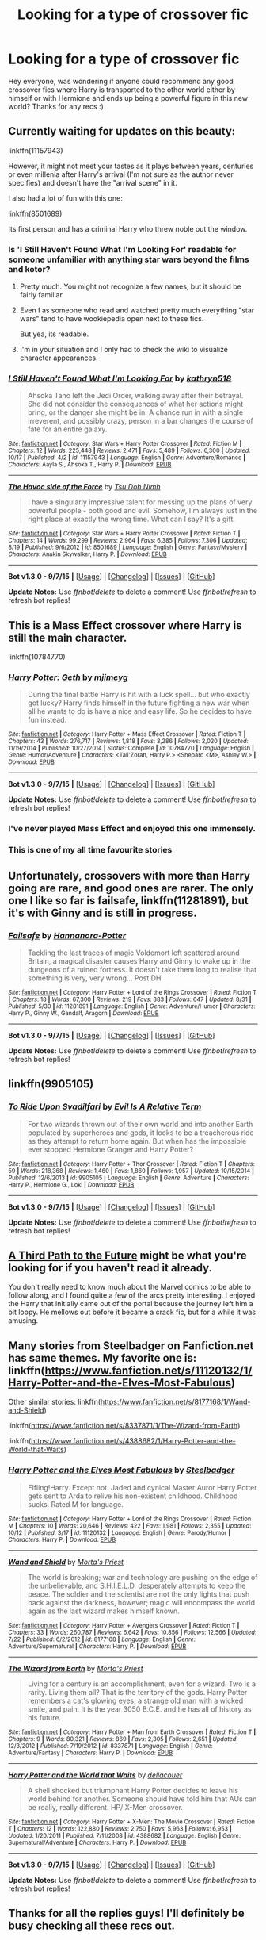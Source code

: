 #+TITLE: Looking for a type of crossover fic

* Looking for a type of crossover fic
:PROPERTIES:
:Author: joker8765
:Score: 12
:DateUnix: 1447848161.0
:DateShort: 2015-Nov-18
:FlairText: Request
:END:
Hey everyone, was wondering if anyone could recommend any good crossover fics where Harry is transported to the other world either by himself or with Hermione and ends up being a powerful figure in this new world? Thanks for any recs :)


** Currently waiting for updates on this beauty:

linkffn(11157943)

However, it might not meet your tastes as it plays between years, centuries or even millenia after Harry's arrival (I'm not sure as the author never specifies) and doesn't have the "arrival scene" in it.

I also had a lot of fun with this one:

linkffn(8501689)

Its first person and has a criminal Harry who threw noble out the window.
:PROPERTIES:
:Author: UndeadBBQ
:Score: 3
:DateUnix: 1447860001.0
:DateShort: 2015-Nov-18
:END:

*** Is 'I Still Haven't Found What I'm Looking For' readable for someone unfamiliar with anything star wars beyond the films and kotor?
:PROPERTIES:
:Author: teamfireyleader
:Score: 3
:DateUnix: 1447864312.0
:DateShort: 2015-Nov-18
:END:

**** Pretty much. You might not recognize a few names, but it should be fairly familiar.
:PROPERTIES:
:Author: Averant
:Score: 3
:DateUnix: 1447870230.0
:DateShort: 2015-Nov-18
:END:


**** Even I as someone who read and watched pretty much everything "star wars" tend to have wookiepedia open next to these fics.

But yea, its readable.
:PROPERTIES:
:Author: UndeadBBQ
:Score: 2
:DateUnix: 1447871715.0
:DateShort: 2015-Nov-18
:END:


**** I'm in your situation and I only had to check the wiki to visualize character appearances.
:PROPERTIES:
:Score: 1
:DateUnix: 1447937805.0
:DateShort: 2015-Nov-19
:END:


*** [[http://www.fanfiction.net/s/11157943/1/][*/I Still Haven't Found What I'm Looking For/*]] by [[https://www.fanfiction.net/u/4404355/kathryn518][/kathryn518/]]

#+begin_quote
  Ahsoka Tano left the Jedi Order, walking away after their betrayal. She did not consider the consequences of what her actions might bring, or the danger she might be in. A chance run in with a single irreverent, and possibly crazy, person in a bar changes the course of fate for an entire galaxy.
#+end_quote

^{/Site/: [[http://www.fanfiction.net/][fanfiction.net]] *|* /Category/: Star Wars + Harry Potter Crossover *|* /Rated/: Fiction M *|* /Chapters/: 12 *|* /Words/: 225,448 *|* /Reviews/: 2,471 *|* /Favs/: 5,489 *|* /Follows/: 6,300 *|* /Updated/: 10/17 *|* /Published/: 4/2 *|* /id/: 11157943 *|* /Language/: English *|* /Genre/: Adventure/Romance *|* /Characters/: Aayla S., Ahsoka T., Harry P. *|* /Download/: [[http://www.p0ody-files.com/ff_to_ebook/mobile/makeEpub.php?id=11157943][EPUB]]}

--------------

[[http://www.fanfiction.net/s/8501689/1/][*/The Havoc side of the Force/*]] by [[https://www.fanfiction.net/u/3484707/Tsu-Doh-Nimh][/Tsu Doh Nimh/]]

#+begin_quote
  I have a singularly impressive talent for messing up the plans of very powerful people - both good and evil. Somehow, I'm always just in the right place at exactly the wrong time. What can I say? It's a gift.
#+end_quote

^{/Site/: [[http://www.fanfiction.net/][fanfiction.net]] *|* /Category/: Star Wars + Harry Potter Crossover *|* /Rated/: Fiction T *|* /Chapters/: 14 *|* /Words/: 99,299 *|* /Reviews/: 2,964 *|* /Favs/: 6,385 *|* /Follows/: 7,306 *|* /Updated/: 8/19 *|* /Published/: 9/6/2012 *|* /id/: 8501689 *|* /Language/: English *|* /Genre/: Fantasy/Mystery *|* /Characters/: Anakin Skywalker, Harry P. *|* /Download/: [[http://www.p0ody-files.com/ff_to_ebook/mobile/makeEpub.php?id=8501689][EPUB]]}

--------------

*Bot v1.3.0 - 9/7/15* *|* [[[https://github.com/tusing/reddit-ffn-bot/wiki/Usage][Usage]]] | [[[https://github.com/tusing/reddit-ffn-bot/wiki/Changelog][Changelog]]] | [[[https://github.com/tusing/reddit-ffn-bot/issues/][Issues]]] | [[[https://github.com/tusing/reddit-ffn-bot/][GitHub]]]

*Update Notes:* Use /ffnbot!delete/ to delete a comment! Use /ffnbot!refresh/ to refresh bot replies!
:PROPERTIES:
:Author: FanfictionBot
:Score: 1
:DateUnix: 1447860008.0
:DateShort: 2015-Nov-18
:END:


** This is a Mass Effect crossover where Harry is still the main character.

linkffn(10784770)
:PROPERTIES:
:Author: whengarble
:Score: 3
:DateUnix: 1447860055.0
:DateShort: 2015-Nov-18
:END:

*** [[http://www.fanfiction.net/s/10784770/1/][*/Harry Potter: Geth/*]] by [[https://www.fanfiction.net/u/1282867/mjimeyg][/mjimeyg/]]

#+begin_quote
  During the final battle Harry is hit with a luck spell... but who exactly got lucky? Harry finds himself in the future fighting a new war when all he wants to do is have a nice and easy life. So he decides to have fun instead.
#+end_quote

^{/Site/: [[http://www.fanfiction.net/][fanfiction.net]] *|* /Category/: Harry Potter + Mass Effect Crossover *|* /Rated/: Fiction T *|* /Chapters/: 43 *|* /Words/: 276,717 *|* /Reviews/: 1,818 *|* /Favs/: 3,286 *|* /Follows/: 2,020 *|* /Updated/: 11/19/2014 *|* /Published/: 10/27/2014 *|* /Status/: Complete *|* /id/: 10784770 *|* /Language/: English *|* /Genre/: Humor/Adventure *|* /Characters/: <Tali'Zorah, Harry P.> <Shepard <M>, Ashley W.> *|* /Download/: [[http://www.p0ody-files.com/ff_to_ebook/mobile/makeEpub.php?id=10784770][EPUB]]}

--------------

*Bot v1.3.0 - 9/7/15* *|* [[[https://github.com/tusing/reddit-ffn-bot/wiki/Usage][Usage]]] | [[[https://github.com/tusing/reddit-ffn-bot/wiki/Changelog][Changelog]]] | [[[https://github.com/tusing/reddit-ffn-bot/issues/][Issues]]] | [[[https://github.com/tusing/reddit-ffn-bot/][GitHub]]]

*Update Notes:* Use /ffnbot!delete/ to delete a comment! Use /ffnbot!refresh/ to refresh bot replies!
:PROPERTIES:
:Author: FanfictionBot
:Score: 1
:DateUnix: 1447860144.0
:DateShort: 2015-Nov-18
:END:


*** I've never played Mass Effect and enjoyed this one immensely.
:PROPERTIES:
:Author: LocalMadman
:Score: 1
:DateUnix: 1447878720.0
:DateShort: 2015-Nov-19
:END:


*** This is one of my all time favourite stories
:PROPERTIES:
:Author: Rayiara
:Score: 1
:DateUnix: 1447884649.0
:DateShort: 2015-Nov-19
:END:


** Unfortunately, crossovers with more than Harry going are rare, and good ones are rarer. The only one I like so far is *failsafe*, linkffn(11281891), but it's with Ginny and is still in progress.
:PROPERTIES:
:Author: InquisitorCOC
:Score: 3
:DateUnix: 1447861259.0
:DateShort: 2015-Nov-18
:END:

*** [[http://www.fanfiction.net/s/11281891/1/][*/Failsafe/*]] by [[https://www.fanfiction.net/u/416453/Hannanora-Potter][/Hannanora-Potter/]]

#+begin_quote
  Tackling the last traces of magic Voldemort left scattered around Britain, a magical disaster causes Harry and Ginny to wake up in the dungeons of a ruined fortress. It doesn't take them long to realise that something is very, very wrong... Post DH
#+end_quote

^{/Site/: [[http://www.fanfiction.net/][fanfiction.net]] *|* /Category/: Harry Potter + Lord of the Rings Crossover *|* /Rated/: Fiction T *|* /Chapters/: 18 *|* /Words/: 67,300 *|* /Reviews/: 219 *|* /Favs/: 383 *|* /Follows/: 647 *|* /Updated/: 8/31 *|* /Published/: 5/30 *|* /id/: 11281891 *|* /Language/: English *|* /Genre/: Adventure/Humor *|* /Characters/: Harry P., Ginny W., Gandalf, Aragorn *|* /Download/: [[http://www.p0ody-files.com/ff_to_ebook/mobile/makeEpub.php?id=11281891][EPUB]]}

--------------

*Bot v1.3.0 - 9/7/15* *|* [[[https://github.com/tusing/reddit-ffn-bot/wiki/Usage][Usage]]] | [[[https://github.com/tusing/reddit-ffn-bot/wiki/Changelog][Changelog]]] | [[[https://github.com/tusing/reddit-ffn-bot/issues/][Issues]]] | [[[https://github.com/tusing/reddit-ffn-bot/][GitHub]]]

*Update Notes:* Use /ffnbot!delete/ to delete a comment! Use /ffnbot!refresh/ to refresh bot replies!
:PROPERTIES:
:Author: FanfictionBot
:Score: 1
:DateUnix: 1447861345.0
:DateShort: 2015-Nov-18
:END:


** linkffn(9905105)
:PROPERTIES:
:Author: Starfox5
:Score: 3
:DateUnix: 1447863360.0
:DateShort: 2015-Nov-18
:END:

*** [[http://www.fanfiction.net/s/9905105/1/][*/To Ride Upon Svadilfari/*]] by [[https://www.fanfiction.net/u/1693442/Evil-Is-A-Relative-Term][/Evil Is A Relative Term/]]

#+begin_quote
  For two wizards thrown out of their own world and into another Earth populated by superheroes and gods, it looks to be a treacherous ride as they attempt to return home again. But when has the impossible ever stopped Hermione Granger and Harry Potter?
#+end_quote

^{/Site/: [[http://www.fanfiction.net/][fanfiction.net]] *|* /Category/: Harry Potter + Thor Crossover *|* /Rated/: Fiction T *|* /Chapters/: 59 *|* /Words/: 218,368 *|* /Reviews/: 1,460 *|* /Favs/: 1,860 *|* /Follows/: 1,957 *|* /Updated/: 10/15/2014 *|* /Published/: 12/6/2013 *|* /id/: 9905105 *|* /Language/: English *|* /Genre/: Adventure *|* /Characters/: Harry P., Hermione G., Loki *|* /Download/: [[http://www.p0ody-files.com/ff_to_ebook/mobile/makeEpub.php?id=9905105][EPUB]]}

--------------

*Bot v1.3.0 - 9/7/15* *|* [[[https://github.com/tusing/reddit-ffn-bot/wiki/Usage][Usage]]] | [[[https://github.com/tusing/reddit-ffn-bot/wiki/Changelog][Changelog]]] | [[[https://github.com/tusing/reddit-ffn-bot/issues/][Issues]]] | [[[https://github.com/tusing/reddit-ffn-bot/][GitHub]]]

*Update Notes:* Use /ffnbot!delete/ to delete a comment! Use /ffnbot!refresh/ to refresh bot replies!
:PROPERTIES:
:Author: FanfictionBot
:Score: 1
:DateUnix: 1447863375.0
:DateShort: 2015-Nov-18
:END:


** [[https://www.fanfiction.net/s/9443327/1/A-Third-Path-to-the-Future][A Third Path to the Future]] might be what you're looking for if you haven't read it already.

You don't really need to know much about the Marvel comics to be able to follow along, and I found quite a few of the arcs pretty interesting. I enjoyed the Harry that initially came out of the portal because the journey left him a bit loopy. He mellows out before it became a crack fic, but for a while it was amusing.
:PROPERTIES:
:Author: AraelStannis
:Score: 2
:DateUnix: 1447885539.0
:DateShort: 2015-Nov-19
:END:


** Many stories from Steelbadger on Fanfiction.net has same themes. My favorite one is: linkffn([[https://www.fanfiction.net/s/11120132/1/Harry-Potter-and-the-Elves-Most-Fabulous]])

Other similar stories: linkffn([[https://www.fanfiction.net/s/8177168/1/Wand-and-Shield]])

linkffn([[https://www.fanfiction.net/s/8337871/1/The-Wizard-from-Earth]])

linkffn([[https://www.fanfiction.net/s/4388682/1/Harry-Potter-and-the-World-that-Waits]])
:PROPERTIES:
:Author: aspectq
:Score: 1
:DateUnix: 1447923502.0
:DateShort: 2015-Nov-19
:END:

*** [[http://www.fanfiction.net/s/11120132/1/][*/Harry Potter and the Elves Most Fabulous/*]] by [[https://www.fanfiction.net/u/5291694/Steelbadger][/Steelbadger/]]

#+begin_quote
  Elfling!Harry. Except not. Jaded and cynical Master Auror Harry Potter gets sent to Arda to relive his non-existent childhood. Childhood sucks. Rated M for language.
#+end_quote

^{/Site/: [[http://www.fanfiction.net/][fanfiction.net]] *|* /Category/: Harry Potter + Lord of the Rings Crossover *|* /Rated/: Fiction M *|* /Chapters/: 10 *|* /Words/: 20,646 *|* /Reviews/: 422 *|* /Favs/: 1,981 *|* /Follows/: 2,355 *|* /Updated/: 10/12 *|* /Published/: 3/17 *|* /id/: 11120132 *|* /Language/: English *|* /Genre/: Parody/Humor *|* /Characters/: Harry P. *|* /Download/: [[http://www.p0ody-files.com/ff_to_ebook/mobile/makeEpub.php?id=11120132][EPUB]]}

--------------

[[http://www.fanfiction.net/s/8177168/1/][*/Wand and Shield/*]] by [[https://www.fanfiction.net/u/2690239/Morta-s-Priest][/Morta's Priest/]]

#+begin_quote
  The world is breaking; war and technology are pushing on the edge of the unbelievable, and S.H.I.E.L.D. desperately attempts to keep the peace. The soldier and the scientist are not the only lights that push back against the darkness, however; magic will encompass the world again as the last wizard makes himself known.
#+end_quote

^{/Site/: [[http://www.fanfiction.net/][fanfiction.net]] *|* /Category/: Harry Potter + Avengers Crossover *|* /Rated/: Fiction T *|* /Chapters/: 33 *|* /Words/: 260,787 *|* /Reviews/: 6,642 *|* /Favs/: 10,856 *|* /Follows/: 12,566 *|* /Updated/: 7/22 *|* /Published/: 6/2/2012 *|* /id/: 8177168 *|* /Language/: English *|* /Genre/: Adventure/Supernatural *|* /Characters/: Harry P. *|* /Download/: [[http://www.p0ody-files.com/ff_to_ebook/mobile/makeEpub.php?id=8177168][EPUB]]}

--------------

[[http://www.fanfiction.net/s/8337871/1/][*/The Wizard from Earth/*]] by [[https://www.fanfiction.net/u/2690239/Morta-s-Priest][/Morta's Priest/]]

#+begin_quote
  Living for a century is an accomplishment, even for a wizard. Two is a rarity. Living them all? That is the territory of the gods. Harry Potter remembers a cat's glowing eyes, a strange old man with a wicked smile, and pain. It is the year 3050 B.C.E. and he has all of history as his future.
#+end_quote

^{/Site/: [[http://www.fanfiction.net/][fanfiction.net]] *|* /Category/: Harry Potter + Man from Earth Crossover *|* /Rated/: Fiction T *|* /Chapters/: 9 *|* /Words/: 80,321 *|* /Reviews/: 869 *|* /Favs/: 2,305 *|* /Follows/: 2,651 *|* /Updated/: 12/3/2012 *|* /Published/: 7/19/2012 *|* /id/: 8337871 *|* /Language/: English *|* /Genre/: Adventure/Fantasy *|* /Characters/: Harry P. *|* /Download/: [[http://www.p0ody-files.com/ff_to_ebook/mobile/makeEpub.php?id=8337871][EPUB]]}

--------------

[[http://www.fanfiction.net/s/4388682/1/][*/Harry Potter and the World that Waits/*]] by [[https://www.fanfiction.net/u/866927/dellacouer][/dellacouer/]]

#+begin_quote
  A shell shocked but triumphant Harry Potter decides to leave his world behind for another. Someone should have told him that AUs can be really, really different. HP/ X-Men crossover.
#+end_quote

^{/Site/: [[http://www.fanfiction.net/][fanfiction.net]] *|* /Category/: Harry Potter + X-Men: The Movie Crossover *|* /Rated/: Fiction T *|* /Chapters/: 12 *|* /Words/: 122,880 *|* /Reviews/: 2,750 *|* /Favs/: 5,963 *|* /Follows/: 6,953 *|* /Updated/: 1/20/2011 *|* /Published/: 7/11/2008 *|* /id/: 4388682 *|* /Language/: English *|* /Genre/: Supernatural/Adventure *|* /Characters/: Harry P. *|* /Download/: [[http://www.p0ody-files.com/ff_to_ebook/mobile/makeEpub.php?id=4388682][EPUB]]}

--------------

*Bot v1.3.0 - 9/7/15* *|* [[[https://github.com/tusing/reddit-ffn-bot/wiki/Usage][Usage]]] | [[[https://github.com/tusing/reddit-ffn-bot/wiki/Changelog][Changelog]]] | [[[https://github.com/tusing/reddit-ffn-bot/issues/][Issues]]] | [[[https://github.com/tusing/reddit-ffn-bot/][GitHub]]]

*Update Notes:* Use /ffnbot!delete/ to delete a comment! Use /ffnbot!refresh/ to refresh bot replies!
:PROPERTIES:
:Author: FanfictionBot
:Score: 1
:DateUnix: 1447923523.0
:DateShort: 2015-Nov-19
:END:


** Thanks for all the replies guys! I'll definitely be busy checking all these recs out.
:PROPERTIES:
:Author: joker8765
:Score: 1
:DateUnix: 1447925244.0
:DateShort: 2015-Nov-19
:END:


** There's also "Great Expectations". linkffn(9899145)
:PROPERTIES:
:Author: Starfox5
:Score: 1
:DateUnix: 1448027140.0
:DateShort: 2015-Nov-20
:END:

*** [[http://www.fanfiction.net/s/9899145/1/][*/Great Expectations/*]] by [[https://www.fanfiction.net/u/4648973/cinnaatheart][/cinnaatheart/]]

#+begin_quote
  A man falls from the sky, and SHIELD is more than happy to help... Though they're not quite sure what to do with him with most of their experts claiming he should be dead. But then another another turns up... and another, and SHIELD is half wishing they could rescind their offer of 'sanctuary', because magic users might just be more trouble than they're worth...
#+end_quote

^{/Site/: [[http://www.fanfiction.net/][fanfiction.net]] *|* /Category/: Harry Potter + Avengers Crossover *|* /Rated/: Fiction M *|* /Chapters/: 41 *|* /Words/: 164,338 *|* /Reviews/: 1,074 *|* /Favs/: 1,658 *|* /Follows/: 2,585 *|* /Updated/: 10/5 *|* /Published/: 12/4/2013 *|* /id/: 9899145 *|* /Language/: English *|* /Genre/: Adventure/Friendship *|* /Characters/: <Hermione G., Iron Man/Tony S.> Harry P., Captain America/Steve R. *|* /Download/: [[http://www.p0ody-files.com/ff_to_ebook/mobile/makeEpub.php?id=9899145][EPUB]]}

--------------

*Bot v1.3.0 - 9/7/15* *|* [[[https://github.com/tusing/reddit-ffn-bot/wiki/Usage][Usage]]] | [[[https://github.com/tusing/reddit-ffn-bot/wiki/Changelog][Changelog]]] | [[[https://github.com/tusing/reddit-ffn-bot/issues/][Issues]]] | [[[https://github.com/tusing/reddit-ffn-bot/][GitHub]]]

*Update Notes:* Use /ffnbot!delete/ to delete a comment! Use /ffnbot!refresh/ to refresh bot replies!
:PROPERTIES:
:Author: FanfictionBot
:Score: 1
:DateUnix: 1448027185.0
:DateShort: 2015-Nov-20
:END:

